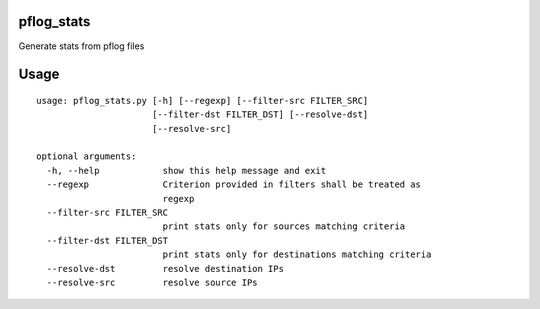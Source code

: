 pflog_stats
===========

Generate stats from pflog files

Usage
=====

::

    usage: pflog_stats.py [-h] [--regexp] [--filter-src FILTER_SRC]
                          [--filter-dst FILTER_DST] [--resolve-dst]
                          [--resolve-src]

    optional arguments:
      -h, --help            show this help message and exit
      --regexp              Criterion provided in filters shall be treated as
                            regexp
      --filter-src FILTER_SRC
                            print stats only for sources matching criteria
      --filter-dst FILTER_DST
                            print stats only for destinations matching criteria
      --resolve-dst         resolve destination IPs
      --resolve-src         resolve source IPs

